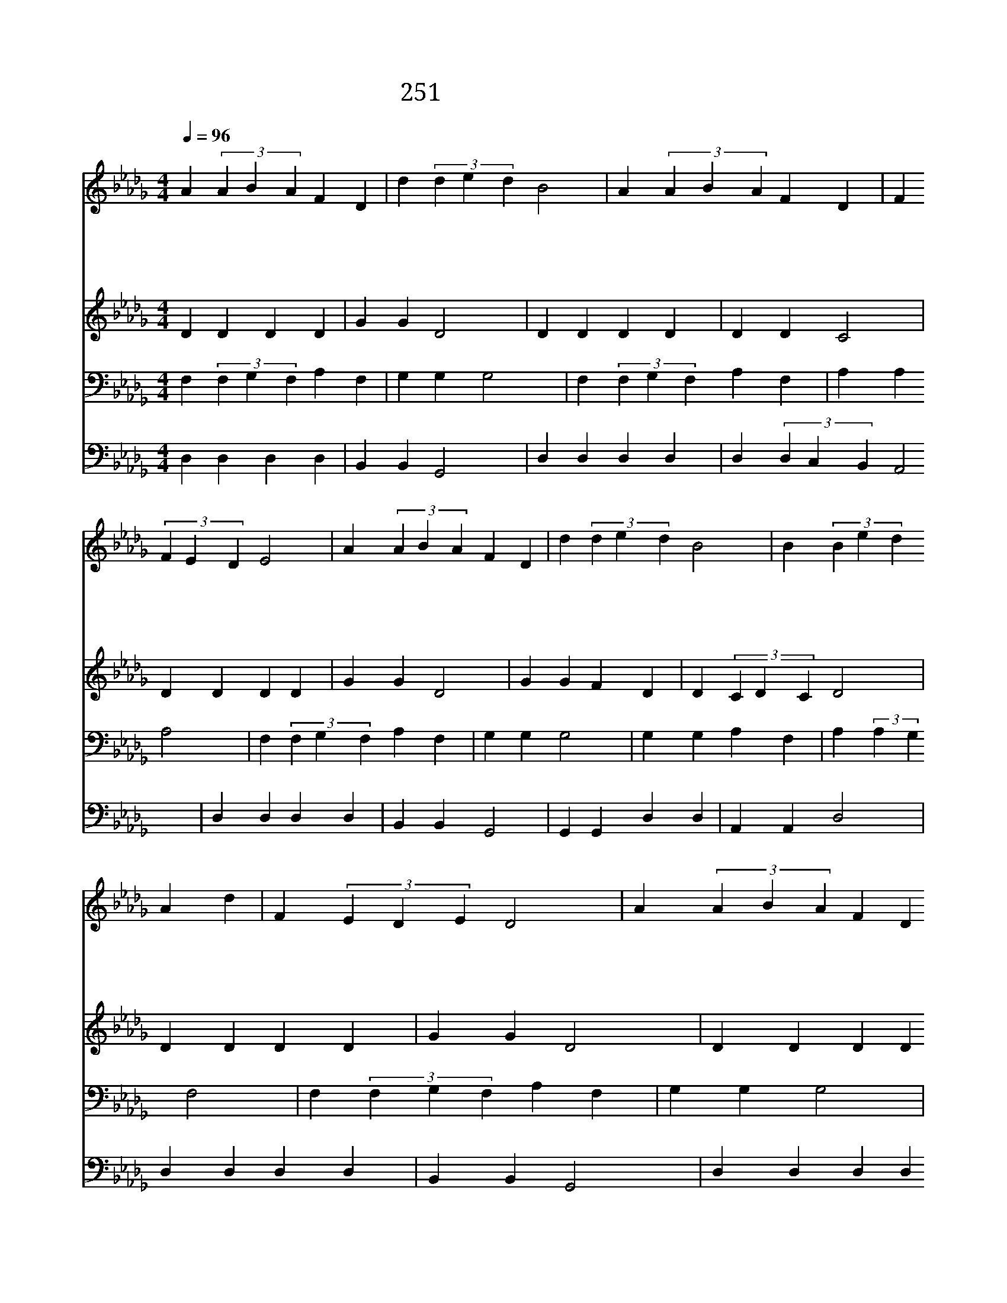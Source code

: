 X:519
T:251 구주께서 부르되
Z:Anonymous/Anonymous
Z:Copyright December 28th 1999 by 전도환
Z:All Rights Reserved
%%score 1 2 3 4
L:1/4
Q:1/4=96
M:4/4
I:linebreak $
K:Db
V:1 treble
V:2 treble
V:3 bass
V:4 bass
V:1
"^보통으로" A (3ABA F D | d (3ded B2 | A (3ABA F D | F (3FED E2 | A (3ABA F D | d (3ded B2 | %6
w: 구 주 * * 께 서|부 르 * * 되|오 늘 * * 오 라|하 시 * * 니|올 수 * * 있 는|기 회 * * 에|
w: 구 주 * * 께 서|널 위 * * 해|기 다 * * 리 고|계 시 * * 니|모 든 * * 고 통|두 려 * * 움|
w: 모 든 * * 죄 를|버 리 * * 고|회 개 * * 하 고|나 오 * * 라|주 가 * * 용 서|하 시 * * 고|
w: 지 체 * * 말 고|주 께 * * 로|어 서 * * 바 삐|나 오 * * 라|예 비 * * 하 신|구 원 * * 은|
 B (3Bed A d | F (3EDE D2 | A (3ABA F D | d (3ded B2 | A (3ABA F D | F (3FED E2 | A (3ABA F D | %13
w: 긍 휼 * * 함 을|받 아 * * 라|너 위 * * 하 여|비 시 * * 는|주 의 * * 음 성|들 으 * * 며|주 의 * * 약 속|
w: 주 께 * * 와 서|아 뢰 * * 라|풍 성 * * 하 신|그 은 * * 혜|감 사 * * 하 신|그 사 * * 랑|회 개 * * 하 고|
w: 너 를 * * 영 접|하 시 * * 리|눈 보 * * 다 도|더 희 * * 게|너 의 * * 맘 을|씻 어 * * 서|이 세 * * 상 에|
w: 지 금 * * 받 을|은 혜 * * 라|좋 은 * * 기 회|놓 치 * * 고|슬 피 * * 후 회|말 찌 * * 니|지 금 * * 문 을|
 d (3ded B2 | B (3Bed A d | F (3EDE D2 |] |] %17
w: 믿 어 * * 서|네 구 * * 주 로|섬 겨 * * 라||
w: 주 께 * * 와|긴 구 * * 하 여|얻 어 * * 라||
w: 천 국 * * 을|임 하 * * 시 게|하 리 * * 라||
w: 두 드 * * 려|구 원 * * 함 을|받 아 * * 라||
V:2
 D D D D | G G D2 | D D D D | D D C2 | D D D D | G G D2 | G G F D | D (3CDC D2 | D D D D | G G D2 | %10
 D D D D | D D C2 | D D D D | G G D2 | G G F D | D (3CDC D2 |] |] %17
V:3
 F, (3F,G,F, A, F, | G, G, G,2 | F, (3F,G,F, A, F, | A, A, A,2 | F, (3F,G,F, A, F, | G, G, G,2 | %6
 G, G, A, F, | A, (3:2:2A, G, F,2 | F, (3F,G,F, A, F, | G, G, G,2 | F, (3F,G,F, A, F, | A, A, A,2 | %12
 F, (3F,G,F, A, F, | G, G, G,2 | G, G, A, F, | A, (3:2:2A, G, F,2 |] |] %17
V:4
 D, D, D, D, | B,, B,, G,,2 | D, D, D, D, | D, (3D,C,B,, A,,2 | D, D, D, D, | B,, B,, G,,2 | %6
 G,, G,, D, D, | A,, A,, D,2 | D, D, D, D, | B,, B,, G,,2 | D, D, D, D, | D, (3D,C,B,, A,,2 | %12
 D, D, D, D, | B,, B,, G,,2 | G,, G,, D, D, | A,, A,, D,2 |] |] %17
